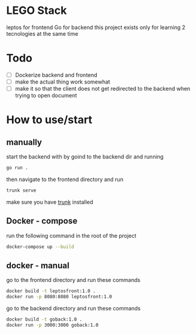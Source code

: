 * LEGO Stack
leptos for frontend Go for backend
this project exists only for learning 2 tecnologies at the same time

* Todo
- [-] Dockerize backend and frontend
- [ ] make the actual thing work somewhat
- [ ] make it so that the client does not get redirected to the backend when trying to open document


* How to use/start
** manually
start the backend with by goind to the backend dir and running
#+begin_src bash
go run .
#+end_src

then navigate to the frontend directory and run
#+begin_src bash
trunk serve
#+end_src

make sure you have [[https://trunkrs.dev][trunk]] installed


** Docker - compose
run the following command in the root of the project
#+begin_src bash
docker-compose up --build
#+end_src


** docker - manual
go to the frontend directory and run these commands
#+begin_src bash
docker build -t leptosfront:1.0 .
docker run -p 8080:8080 leptosfront:1.0
#+end_src

go to the backend directory and run these commands

#+begin_src bash
docker build -t goback:1.0 .
docker run -p 3000:3000 goback:1.0
#+end_src
